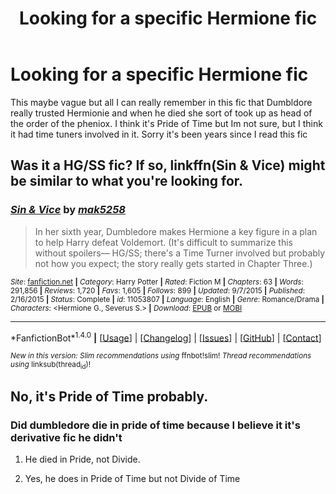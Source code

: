 #+TITLE: Looking for a specific Hermione fic

* Looking for a specific Hermione fic
:PROPERTIES:
:Author: uggggggggggggggggggg
:Score: 0
:DateUnix: 1497212721.0
:DateShort: 2017-Jun-12
:FlairText: Request
:END:
This maybe vague but all I can really remember in this fic that Dumbldore really trusted Hermionie and when he died she sort of took up as head of the order of the pheniox. I think it's Pride of Time but Im not sure, but I think it had time tuners involved in it. Sorry it's been years since I read this fic


** Was it a HG/SS fic? If so, linkffn(Sin & Vice) might be similar to what you're looking for.
:PROPERTIES:
:Author: Flye_Autumne
:Score: 4
:DateUnix: 1497221890.0
:DateShort: 2017-Jun-12
:END:

*** [[http://www.fanfiction.net/s/11053807/1/][*/Sin & Vice/*]] by [[https://www.fanfiction.net/u/1112270/mak5258][/mak5258/]]

#+begin_quote
  In her sixth year, Dumbledore makes Hermione a key figure in a plan to help Harry defeat Voldemort. (It's difficult to summarize this without spoilers--- HG/SS; there's a Time Turner involved but probably not how you expect; the story really gets started in Chapter Three.)
#+end_quote

^{/Site/: [[http://www.fanfiction.net/][fanfiction.net]] *|* /Category/: Harry Potter *|* /Rated/: Fiction M *|* /Chapters/: 63 *|* /Words/: 291,856 *|* /Reviews/: 1,720 *|* /Favs/: 1,605 *|* /Follows/: 899 *|* /Updated/: 9/7/2015 *|* /Published/: 2/16/2015 *|* /Status/: Complete *|* /id/: 11053807 *|* /Language/: English *|* /Genre/: Romance/Drama *|* /Characters/: <Hermione G., Severus S.> *|* /Download/: [[http://www.ff2ebook.com/old/ffn-bot/index.php?id=11053807&source=ff&filetype=epub][EPUB]] or [[http://www.ff2ebook.com/old/ffn-bot/index.php?id=11053807&source=ff&filetype=mobi][MOBI]]}

--------------

*FanfictionBot*^{1.4.0} *|* [[[https://github.com/tusing/reddit-ffn-bot/wiki/Usage][Usage]]] | [[[https://github.com/tusing/reddit-ffn-bot/wiki/Changelog][Changelog]]] | [[[https://github.com/tusing/reddit-ffn-bot/issues/][Issues]]] | [[[https://github.com/tusing/reddit-ffn-bot/][GitHub]]] | [[[https://www.reddit.com/message/compose?to=tusing][Contact]]]

^{/New in this version: Slim recommendations using/ ffnbot!slim! /Thread recommendations using/ linksub(thread_id)!}
:PROPERTIES:
:Author: FanfictionBot
:Score: 1
:DateUnix: 1497221915.0
:DateShort: 2017-Jun-12
:END:


** No, it's Pride of Time probably.
:PROPERTIES:
:Author: midasgoldentouch
:Score: 1
:DateUnix: 1497243785.0
:DateShort: 2017-Jun-12
:END:

*** Did dumbledore die in pride of time because I believe it it's derivative fic he didn't
:PROPERTIES:
:Author: uggggggggggggggggggg
:Score: 1
:DateUnix: 1497260040.0
:DateShort: 2017-Jun-12
:END:

**** He died in Pride, not Divide.
:PROPERTIES:
:Author: _awesaum_
:Score: 1
:DateUnix: 1497279038.0
:DateShort: 2017-Jun-12
:END:


**** Yes, he does in Pride of Time but not Divide of Time
:PROPERTIES:
:Author: midasgoldentouch
:Score: 1
:DateUnix: 1497280465.0
:DateShort: 2017-Jun-12
:END:
